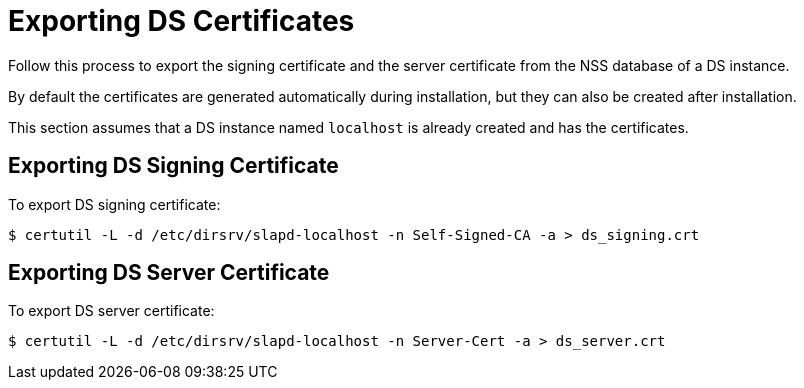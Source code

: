 :_mod-docs-content-type: PROCEDURE

[id="exporting-ds-certificates_{context}"]
// initial content copied from https://github.com/dogtagpki/pki/wiki/Exporting-DS-Certificates
= Exporting DS Certificates 


Follow this process to export the signing certificate and the server certificate from the NSS database of a DS instance.

By default the certificates are generated automatically during installation,
but they can also be created after installation.

This section assumes that a DS instance named `localhost` is already created and has the certificates.

== Exporting DS Signing Certificate 

To export DS signing certificate:

----
$ certutil -L -d /etc/dirsrv/slapd-localhost -n Self-Signed-CA -a > ds_signing.crt
----

== Exporting DS Server Certificate 

To export DS server certificate:

----
$ certutil -L -d /etc/dirsrv/slapd-localhost -n Server-Cert -a > ds_server.crt
----
